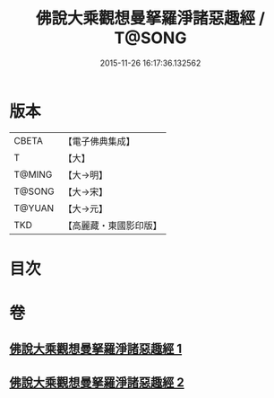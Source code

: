 #+TITLE: 佛說大乘觀想曼拏羅淨諸惡趣經 / T@SONG
#+DATE: 2015-11-26 16:17:36.132562
* 版本
 |     CBETA|【電子佛典集成】|
 |         T|【大】     |
 |    T@MING|【大→明】   |
 |    T@SONG|【大→宋】   |
 |    T@YUAN|【大→元】   |
 |       TKD|【高麗藏・東國影印版】|

* 目次
* 卷
** [[file:KR6j0111_001.txt][佛說大乘觀想曼拏羅淨諸惡趣經 1]]
** [[file:KR6j0111_002.txt][佛說大乘觀想曼拏羅淨諸惡趣經 2]]
